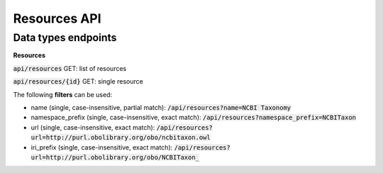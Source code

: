 Resources API
=============

Data types endpoints
--------------------

**Resources**

:code:`api/resources` GET: list of resources

:code:`api/resources/{id}` GET: single resource

The following **filters** can be used:

- name (single, case-insensitive, partial match): :code:`/api/resources?name=NCBI Taxonomy`

- namespace_prefix (single, case-insensitive, exact match): :code:`/api/resources?namespace_prefix=NCBITaxon`

- url (single, case-insensitive, exact match): :code:`/api/resources?url=http://purl.obolibrary.org/obo/ncbitaxon.owl`

- iri_prefix (single, case-insensitive, exact match): :code:`/api/resources?url=http://purl.obolibrary.org/obo/NCBITaxon_`
